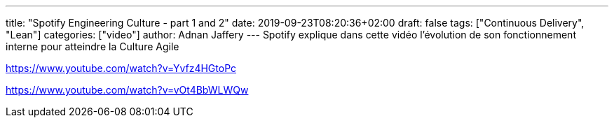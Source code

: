 ---
title: "Spotify Engineering Culture - part 1 and 2"
date: 2019-09-23T08:20:36+02:00
draft: false
tags: ["Continuous Delivery", "Lean"]
categories: ["video"]
author: Adnan Jaffery
---
Spotify explique dans cette vidéo l’évolution de son fonctionnement interne pour atteindre la Culture Agile

link:https://www.youtube.com/watch?v=Yvfz4HGtoPc[]

link:https://www.youtube.com/watch?v=vOt4BbWLWQw[]